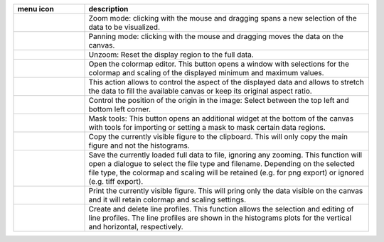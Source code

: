 
.. list-table::
    :widths: 20 80
    :class: tight-table
    :header-rows: 1

    * - menu icon
      - description
    * -  .. image:: ../../../../media/imageview/imageview_01_menu_zoom.png
            :width: 28px
            :align: center
      - Zoom mode: clicking with the mouse and dragging spans a new selection
        of the data to be visualized.
    * -  .. image:: ../../../../media/imageview/imageview_02_menu_pan.png
            :width: 28px
            :align: center
      - Panning mode: clicking with the mouse and dragging moves the data on the
        canvas.
    * -  .. image:: ../../../../media/imageview/imageview_03_menu_unzoom.png
            :width: 28px
            :align: center
      - Unzoom: Reset the display region to the full data.
    * -  .. image:: ../../../../media/imageview/imageview_04_menu_palette.png
            :width: 28px
            :align: center
      - Open the colormap editor. This button opens a window with selections
        for the colormap and scaling of the displayed minimum and maximum 
        values.
    * -  .. image:: ../../../../media/imageview/imageview_05_menu_aspect.png
            :width: 28px
            :align: center
      - This action allows to control the aspect of the displayed data and 
        allows to stretch the data to fill the available canvas or keep its
        original aspect ratio.
    * -  .. image:: ../../../../media/imageview/imageview_06_menu_orientation.png
            :width: 28px
            :align: center
      - Control the position of the origin in the image: Select between the top
        left and bottom left corner.
    * -  .. image:: ../../../../media/imageview/imageview_07_menu_mask.png
            :width: 28px
            :align: center
      - Mask tools: This button opens an additional widget at the bottom of the
        canvas with tools for importing or setting a mask to mask certain 
        data regions. 
    * -  .. image:: ../../../../media/imageview/imageview_08_menu_copy_to_clipboard.png
            :width: 28px
            :align: center
      - Copy the currently visible figure to the clipboard. This will only copy
        the main figure and not the histograms.
    * -  .. image:: ../../../../media/imageview/imageview_09_menu_save_to_file.png
            :width: 28px
            :align: center
      - Save the currently loaded full data to file, ignoring any zooming. This 
        function will open a dialogue to select the file type and filename. 
        Depending on the selected file type, the colormap and scaling will be 
        retained (e.g. for png export) or ignored (e.g. tiff export).
    * -  .. image:: ../../../../media/imageview/imageview_10_menu_print.png
            :width: 28px
            :align: center
      - Print the currently visible figure. This will pring only the data 
        visible on the canvas and it will retain colormap and scaling settings.
    * -  .. image:: ../../../../media/imageview/imageview_11_menu_profile.png
            :width: 70px
            :align: center
      - Create and delete line profiles. This function allows the selection and
        editing of line profiles. The line profiles are shown in the histograms
        plots for the vertical and horizontal, respectively.

